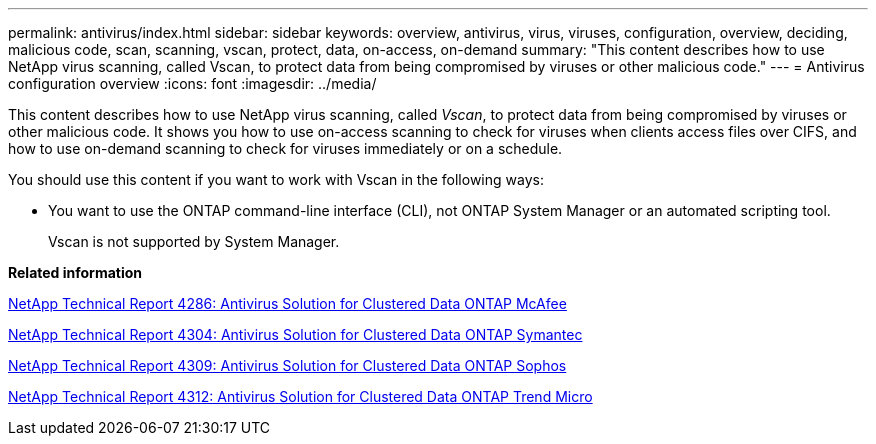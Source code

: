 ---
permalink: antivirus/index.html
sidebar: sidebar
keywords: overview, antivirus, virus, viruses, configuration, overview, deciding, malicious code, scan, scanning, vscan, protect, data, on-access, on-demand
summary: "This content describes how to use NetApp virus scanning, called Vscan, to protect data from being compromised by viruses or other malicious code."
---
= Antivirus configuration overview
:icons: font
:imagesdir: ../media/

[.lead]
This content describes how to use NetApp virus scanning, called _Vscan_, to protect data from being compromised by viruses or other malicious code. It shows you how to use on-access scanning to check for viruses when clients access files over CIFS, and how to use on-demand scanning to check for viruses immediately or on a schedule.

You should use this content if you want to work with Vscan in the following ways:

* You want to use the ONTAP command-line interface (CLI), not ONTAP System Manager or an automated scripting tool.
+
Vscan is not supported by System Manager.

*Related information*

http://www.netapp.com/us/media/tr-4286.pdf[NetApp Technical Report 4286: Antivirus Solution for Clustered Data ONTAP McAfee^]

http://www.netapp.com/us/media/tr-4304.pdf[NetApp Technical Report 4304: Antivirus Solution for Clustered Data ONTAP Symantec^]

http://www.netapp.com/us/media/tr-4309.pdf[NetApp Technical Report 4309: Antivirus Solution for Clustered Data ONTAP Sophos^]

http://www.netapp.com/us/media/tr-4312.pdf[NetApp Technical Report 4312: Antivirus Solution for Clustered Data ONTAP Trend Micro^]
